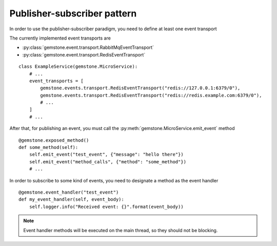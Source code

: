 .. _publisher-subscriber:

Publisher-subscriber pattern
============================

In order to use the publisher-subscriber paradigm, you need to define at least one event transport

The currently implemented event transports are

- :py:class:`gemstone.event.transport.RabbitMqEventTransport`
- :py:class:`gemstone.event.transport.RedisEventTransport`

::

    class ExampleService(gemstone.MicroService):
        # ...
        event_transports = [
            gemstone.events.transport.RedisEventTransport("redis://127.0.0.1:6379/0"),
            gemstone.events.transport.RedisEventTransport("redis://redis.example.com:6379/0"),
            # ...
        ]
        # ...

After that, for publishing an event, you must call the :py:meth:`gemstone.MicroService.emit_event`
method

::

    @gemstone.exposed_method()
    def some_method(self):
        self.emit_event("test_event", {"message": "hello there"})
        self.emit_event("method_calls", {"method": "some_method"})
        # ...

In order to subscribe to some kind of events, you need to designate a method
as the event handler

::

    @gemstone.event_handler("test_event")
    def my_event_handler(self, event_body):
        self.logger.info("Received event: {}".format(event_body))


.. note::
    Event handler methods will be executed on the main thread, so they should not be
    blocking.
